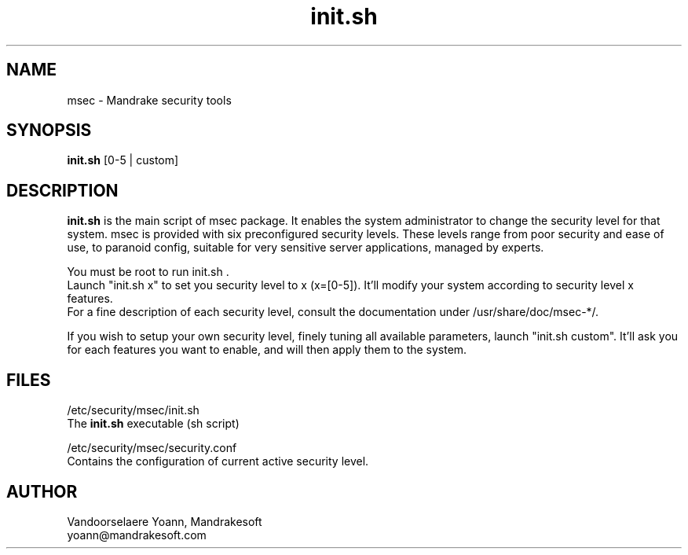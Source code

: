 .TH init.sh 8 "29 Sep 20001" "Mandrakesoft" "Linux-Mandrake"
.IX msec
.SH NAME
msec \- Mandrake security tools
.SH SYNOPSIS
.B init.sh
[0-5 | custom]
.SH DESCRIPTION
\fPinit.sh\fP is the main script of msec package. It enables the system administrator to change the security level for that system.
msec is provided with six preconfigured security levels. These levels range from poor security and ease of use, to paranoid config, suitable for very sensitive server applications, managed by experts.
.PP
You must be root to run \fPinit.sh\fP .
.br
Launch "init.sh x" to set you security level to x (x=[0-5]). It'll modify your system according to security level x features.
.br
For a fine description of each security level, consult the documentation under /usr/share/doc/msec-*/.
.PP
If you wish to setup your own security level, finely tuning all available parameters, launch "init.sh custom". It'll ask you for each features you want to enable, and will then apply them to the system.
.SH FILES
/etc/security/msec/init.sh
.br
The \fPinit.sh\fP executable (sh script)
.PP
/etc/security/msec/security.conf
.br
Contains the configuration of current active security level.

.SH AUTHOR
Vandoorselaere Yoann, Mandrakesoft
.br
yoann@mandrakesoft.com









